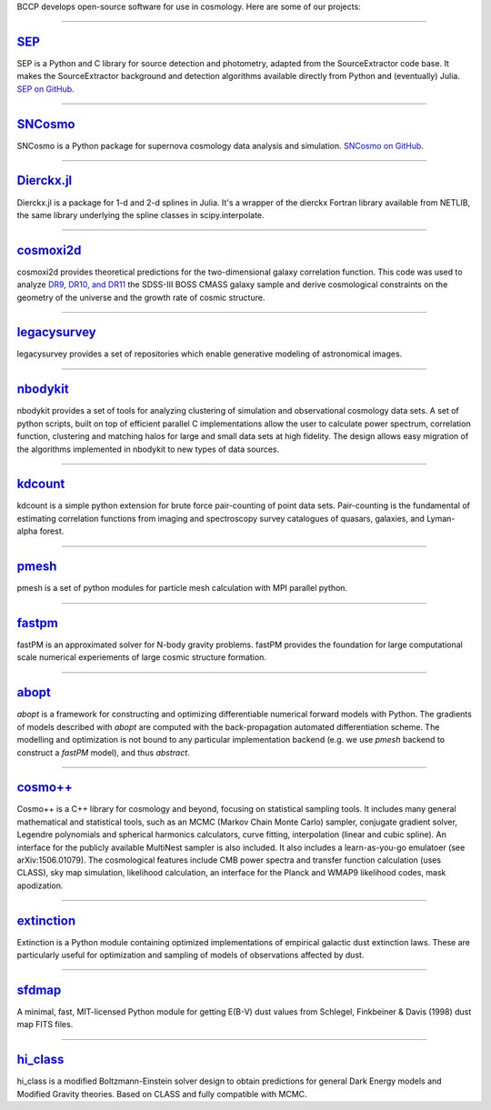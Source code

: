 .. link: 
.. description: 
.. tags: 
.. date: 2014/02/08 12:19:51
.. title: Software
.. slug: software

BCCP develops open-source software for use in cosmology. Here are some
of our projects:

====

`SEP`_
------

SEP is a Python and C library for source detection and photometry,
adapted from the SourceExtractor code base. It makes the
SourceExtractor background and detection algorithms available directly
from Python and (eventually) Julia. `SEP on GitHub`_.

====

.. image:: /images/sncosmo.png
   :height: 40px
   :align: left

`SNCosmo`_
----------

SNCosmo is a Python package for supernova cosmology data analysis and
simulation. `SNCosmo on GitHub`_.

====


`Dierckx.jl`_
-------------

Dierckx.jl is a package for 1-d and 2-d splines in Julia. It's a
wrapper of the dierckx Fortran library available from NETLIB, the same
library underlying the spline classes in scipy.interpolate.

====

`cosmoxi2d`_
------------

cosmoxi2d provides theoretical predictions for the two-dimensional galaxy correlation function.  This code was used to analyze `DR9 <http://adsabs.harvard.edu/abs/2012MNRAS.426.2719R>`_, `DR10, and DR11 <http://adsabs.harvard.edu/abs/2014MNRAS.439.3504S>`_ the SDSS-III BOSS CMASS galaxy sample and derive cosmological constraints on the geometry of the universe and the growth rate of cosmic structure.

====

`legacysurvey`_
---------------

legacysurvey provides a set of repositories which enable generative modeling of astronomical images.

====

`nbodykit`_
-----------

nbodykit provides a set of tools for analyzing clustering of simulation and observational cosmology data sets. A set of python scripts, built on top of efficient parallel C implementations allow the user to calculate power spectrum, correlation function, clustering and matching halos for large and small data sets at high fidelity. The design allows easy migration of the algorithms implemented in nbodykit to new types of data sources. 

====

`kdcount`_
----------

kdcount is a simple python extension for brute force pair-counting of point data sets. Pair-counting is the fundamental of estimating correlation functions from imaging and spectroscopy survey catalogues of quasars, galaxies, and Lyman-alpha forest.

====

`pmesh`_
--------

pmesh is a set of python modules for particle mesh calculation with MPI parallel python. 

====

`fastpm`_
---------

fastPM is an approximated solver for N-body gravity problems. fastPM provides the foundation for large computational scale numerical experiements of large cosmic structure formation.

====

`abopt`_
---------

`abopt` is a framework for constructing and optimizing differentiable numerical forward models with Python. The gradients of models described with `abopt` are computed with the back-propagation automated differentiation scheme. The modelling and optimization is not bound to any particular implementation backend (e.g. we use `pmesh` backend to construct a `fastPM` model), and thus `abstract`.

====

`cosmo++`_
----------

Cosmo++ is a C++ library for cosmology and beyond, focusing on statistical sampling tools. It includes many general mathematical and statistical tools, such as an MCMC (Markov Chain Monte Carlo) sampler, conjugate gradient solver, Legendre polynomials and spherical harmonics calculators, curve fitting, interpolation (linear and cubic spline). An interface for the publicly available MultiNest sampler is also included. It also includes a learn-as-you-go emulatoer (see arXiv:1506.01079). The cosmological features include CMB power spectra and transfer function calculation (uses CLASS), sky map simulation, likelihood calculation, an interface for the Planck and WMAP9 likelihood codes, mask apodization.

====

`extinction`_
-------------

Extinction is a Python module containing optimized implementations of empirical galactic dust extinction laws. These are particularly useful for optimization and sampling of models of observations affected by dust.

====

`sfdmap`_
---------

A minimal, fast, MIT-licensed Python module for getting E(B-V) dust values from Schlegel, Finkbeiner & Davis (1998) dust map FITS files.

====

`hi_class`_
---------

hi_class is a modified Boltzmann-Einstein solver design to obtain predictions for general Dark Energy models and Modified Gravity theories. Based on CLASS and fully compatible with MCMC.

.. _`Dierckx.jl`: http://github.com/kbarbary/Dierckx.jl
.. _`SEP`: http://sep.readthedocs.org
.. _`SEP on GitHub`: http://github.com/kbarbary/sep
.. _`SNCosmo`: http://sncosmo.github.io
.. _`SNCosmo on GitHub`: http://github.com/sncosmo/sncosmo
.. _`cosmoxi2d`: https://github.com/bareid/cosmoxi2d
.. _`nbodykit`: https://github.com/bccp/nbodykit
.. _`fastPM`: https://github.com/rainwoodman/fastPM
.. _`cosmo++`: http://cosmopp.com
.. _`kdcount`: https://github.com/rainwoodman/kdcount
.. _`pmesh`: https://github.com/rainwoodman/pmesh
.. _`abopt`: https://github.com/bccp/abopt
.. _`pfft-python`: https://github.com/rainwoodman/pfft-python
.. _`legacysurvey`: https://github.com/legacysurvey
.. _`extinction`: http://extinction.readthedocs.io
.. _`sfdmap`: https://github.com/kbarbary/sfdmap
.. _`hi_class`: https://hiclass-code.net
